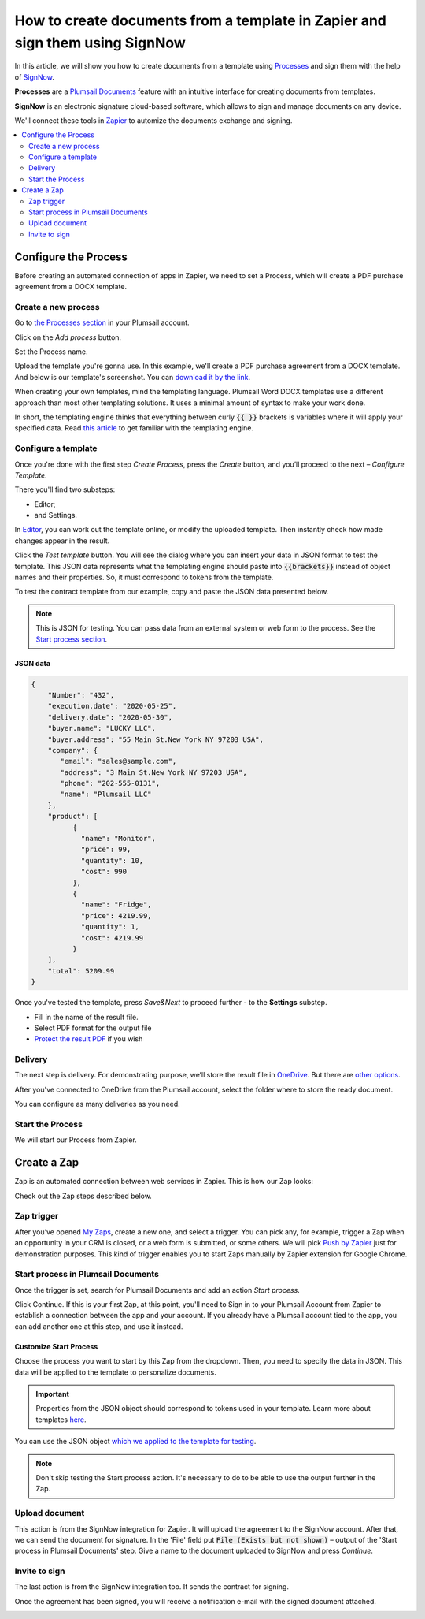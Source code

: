.. title:: Generate PDF documents from Word templates and send for e-signature with SignNow in Zapier

.. meta::
   :description: Automate your document generation and e-signing with SignNow in Zapier

How to create documents from a template in Zapier and sign them using SignNow
#############################################################################

In this article, we will show you how to create documents from a template using `Processes <../../../user-guide/processes/index.html>`_ and sign them with the help of `SignNow <https://www.signnow.com/>`_.

**Processes** are a `Plumsail Documents <https://plumsail.com/documents/>`_ feature with an intuitive interface for creating documents from templates.

**SignNow** is an electronic signature cloud-based software, which allows to sign and manage documents on any device.

We'll connect these tools in `Zapier <https://zapier.com/apps/plumsail-documents/integrations>`_ to automize the documents exchange and signing.

.. contents::
    :local:
    :depth: 2

Configure the Process
---------------------

Before creating an automated connection of apps in Zapier, we need to set a Process, which will create a PDF purchase agreement from a DOCX template.

Create a new process
~~~~~~~~~~~~~~~~~~~~

Go to `the Processes section <https://account.plumsail.com/documents/processes>`_ in your Plumsail account. 

Click on the *Add process* button.

.. image:: ../../../_static/img/user-guide/processes/how-tos/add-process-button.png
    :alt: add process button

Set the Process name. 

.. image:: ../../../_static/img/flow/how-tos/purchase-agreements-process.png
    :alt: create a new process

Upload the template you're gonna use. In this example, we'll create a PDF purchase agreement from a DOCX template. And below is our template's screenshot. You can `download it by the link <../../../_static/files/flow/how-tos/CONTRACT_TEMPLATE.docx>`_.

.. image:: ../../../_static/img/flow/how-tos/agreement-template.png
    :alt: Agreement DOCX template

When creating your own templates, mind the templating language. Plumsail Word DOCX templates use a different approach than most other templating solutions. It uses a minimal amount of syntax to make your work done.

In short, the templating engine thinks that everything between curly :code:`{{ }}` brackets is variables where it will apply your specified data. 
Read `this article <../../../document-generation/docx/how-it-works.html>`_ to get familiar with the templating engine.

Configure a template
~~~~~~~~~~~~~~~~~~~~

Once you're done with the first step *Create Process*, press the *Create* button, and you’ll proceed to the next – *Configure Template*. 

There you'll find two substeps:

- Editor;
- and Settings.

In `Editor <../../../user-guide/processes/online-editor.html>`_, you can work out the template online, or modify the uploaded template. Then instantly check how made changes appear in the result. 

Click the *Test template* button. You will see the dialog where you can insert your data in JSON format to test the template. This JSON data represents what the templating engine should paste into :code:`{{brackets}}` instead of object names and their properties. So, it must correspond to tokens from the template. 

.. image:: ../../../_static/img/flow/how-tos/test-template-sign-now.png
    :alt: test template

To test the contract template from our example, copy and paste the JSON data presented below.

.. note:: This is JSON for testing. You can pass data from an external system or web form to the process. See the `Start process section <#start-the-process>`_. 

JSON data
*********

.. code:: json

    {
        "Number": "432",
        "execution.date": "2020-05-25",
        "delivery.date": "2020-05-30",
        "buyer.name": "LUCKY LLC",
        "buyer.address": "55 Main St.New York NY 97203 USA",
        "company": {
           "email": "sales@sample.com",
           "address": "3 Main St.New York NY 97203 USA",
           "phone": "202-555-0131",
           "name": "Plumsail LLC"
        },
        "product": [
              {
                "name": "Monitor",
                "price": 99,
                "quantity": 10,
                "cost": 990
              },
              {
                "name": "Fridge",
                "price": 4219.99,
                "quantity": 1,
                "cost": 4219.99
              }
        ],
        "total": 5209.99
    }


Once you've tested the template, press *Save&Next* to proceed further - to the **Settings** substep.

- Fill in the name of the result file.
- Select PDF format for the output file
- `Protect the result PDF <../configure-settings.html#add-watermark>`_ if you wish

.. image:: ../../../_static/img/flow/how-tos/configure-template-signNow.png
    :alt: Configure template

Delivery
~~~~~~~~

The next step is delivery. For demonstrating purpose, we’ll store the result file in `OneDrive <../../../user-guide/processes/deliveries/one-drive.html>`_. But there are `other options <../../../user-guide/processes/create-delivery.html>`_.

After you've connected to OneDrive from the Plumsail account, select the folder where to store the ready document. 

.. image:: ../../../_static/img/flow/how-tos/onedrive-signnow.png
    :alt: onedrive-delivery

You can configure as many deliveries as you need.

Start the Process
~~~~~~~~~~~~~~~~~
We will start our Process from Zapier. 

Create a Zap
------------
Zap is an automated connection between web services in Zapier. This is how our Zap looks:

.. image:: ../../../_static/img/flow/how-tos/signnow-zap.png
    :alt: Zap create contract and sign 

Check out the Zap steps described below.

Zap trigger
~~~~~~~~~~~

After you’ve opened `My Zaps <https://zapier.com/app/zaps>`_, create a new one, and select a trigger. You can pick any, for example, trigger a Zap when an opportunity in your CRM is closed, or a web form is submitted, or some others. We will pick `Push by Zapier <https://zapier.com/apps/push>`_ just for demonstration purposes. This kind of trigger enables you to start Zaps manually by Zapier extension for Google Chrome.

Start process in Plumsail Documents
~~~~~~~~~~~~~~~~~~~~~~~~~~~~~~~~~~~

Once the trigger is set, search for Plumsail Documents and add an action *Start process*.

.. image:: ../../../_static/img/user-guide/processes/how-tos/start-process-zapier.png
    :alt: start process from Zapier action

Click Continue. If this is your first Zap, at this point, you'll need to Sign in to your Plumsail Account from Zapier to establish a connection between the app and your account. If you already have a Plumsail account tied to the app, you can add another one at this step, and use it instead.

Customize Start Process
***********************

Choose the process you want to start by this Zap from the dropdown. 
Then, you need to specify the data in JSON. This data will be applied to the template to personalize documents.

.. important:: Properties from the JSON object should correspond to tokens used in your template. Learn more about templates `here <../user-guide/processes/create-template.html>`_.

You can use the JSON object `which we applied to the template for testing <../../../user-guide/processes/examples/create-document-from-template-and-SignNow-zapier.html#json-data>`_.

.. image:: ../../../_static/img/flow/how-tos/json-data-signnow.png
    :alt: json in zap to create document and sign with SignNow

.. note:: Don't skip testing the Start process action. It's necessary to do to be able to use the output further in the Zap.

.. image:: ../../../_static/img/flow/how-tos/test-start-process.png
    :alt: json in zap to create document and sign with SignNow

Upload document
~~~~~~~~~~~~~~~

This action is from the SignNow integration for Zapier. It will upload the agreement to the SignNow account. After that, we can send the document for signature. In the 'File' field put :code:`File (Exists but not shown)` – output of the 'Start process in Plumsail Documents' step.
Give a name to the document uploaded to SignNow and press *Continue*.

.. image:: ../../../_static/img/flow/how-tos/customize-signnow-document.png
    :alt: Upload document action

Invite to sign
~~~~~~~~~~~~~~
The last action is from the SignNow integration too. It sends the contract for signing.

.. image:: ../../../_static/img/flow/how-tos/invite_to_sign_zapier.png
    :alt: invite_to_sign

Once the agreement has been signed, you will receive a notification e-mail with the signed document attached. 

.. image:: ../../../_static/img/flow/how-tos/notification_sn.png
    :alt: email notification cotract was signed